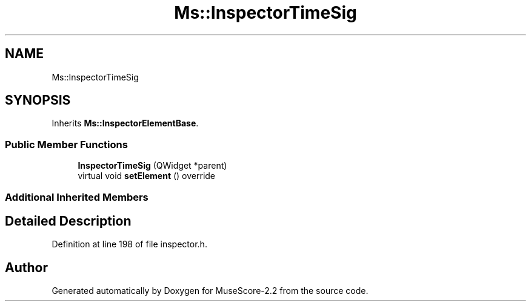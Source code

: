 .TH "Ms::InspectorTimeSig" 3 "Mon Jun 5 2017" "MuseScore-2.2" \" -*- nroff -*-
.ad l
.nh
.SH NAME
Ms::InspectorTimeSig
.SH SYNOPSIS
.br
.PP
.PP
Inherits \fBMs::InspectorElementBase\fP\&.
.SS "Public Member Functions"

.in +1c
.ti -1c
.RI "\fBInspectorTimeSig\fP (QWidget *parent)"
.br
.ti -1c
.RI "virtual void \fBsetElement\fP () override"
.br
.in -1c
.SS "Additional Inherited Members"
.SH "Detailed Description"
.PP 
Definition at line 198 of file inspector\&.h\&.

.SH "Author"
.PP 
Generated automatically by Doxygen for MuseScore-2\&.2 from the source code\&.
